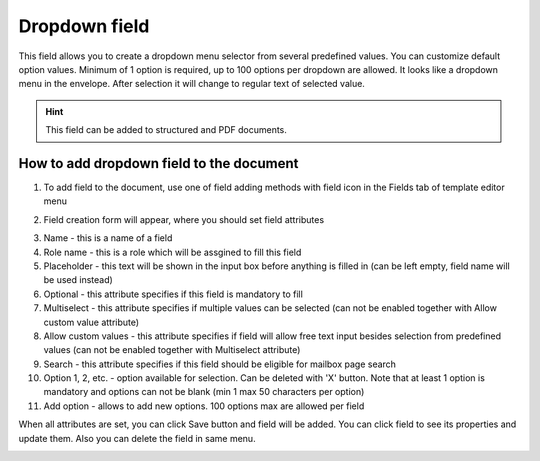 ==============
Dropdown field
==============

This field allows you to create a dropdown menu selector from several predefined values. You can customize default option values. Minimum of 1 option is required, up to 100 options per dropdown are allowed. It looks like a dropdown menu in the envelope. After selection it will change to regular text of selected value.

.. hint:: This field can be added to structured and PDF documents.

How to add dropdown field to the document
=========================================

1. To add field to the document, use one of field adding methods with field icon in the Fields tab of template editor menu

.. image:: pic_dropdown/dropdownIcon.png
   :width: 600
   :align: center

2. Field creation form will appear, where you should set field attributes

.. image:: pic_dropdown/dropdownCreate.png
   :width: 600
   :align: center

3. Name - this is a name of a field
4. Role name - this is a role which will be assgined to fill this field
5. Placeholder - this text will be shown in the input box before anything is filled in (can be left empty, field name will be used instead)
6. Optional - this attribute specifies if this field is mandatory to fill
7. Multiselect - this attribute specifies if multiple values can be selected (can not be enabled together with Allow custom value attribute)
8. Allow custom values - this attribute specifies if field will allow free text input besides selection from predefined values (can not be enabled together with Multiselect attribute)
9. Search - this attribute specifies if this field should be eligible for mailbox page search
10. Option 1, 2, etc. - option available for selection. Can be deleted with 'X' button. Note that at least 1 option is mandatory and options can not be blank (min 1 max 50 characters per option)
11. Add option - allows to add new options. 100 options max are allowed per field 

When all attributes are set, you can click Save button and field will be added. You can click field to see its properties and update them. Also you can delete the field in same menu.

.. image:: pic_dropdown/dropdownEdit.png
   :width: 600
   :align: center